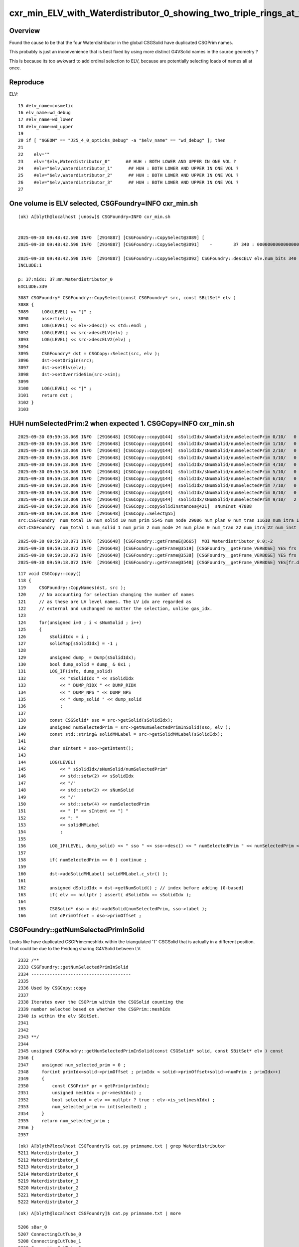 cxr_min_ELV_with_Waterdistributor_0_showing_two_triple_rings_at_top_and_bottom_when_expect_one
==================================================================================================

Overview
----------

Found the cause to be that the four Waterdistributor in the global CSGSolid
have duplicated CSGPrim names.

This probably is just an inconvenience that is best fixed
by using more distinct G4VSolid names in the source geometry ?

This is because its too awkward to add ordinal selection to
ELV, because are potentially selecting loads of names all at once.


Reproduce
------------


ELV::

     15 #elv_name=cosmetic
     16 elv_name=wd_debug
     17 #elv_name=wd_lower
     18 #elv_name=wd_upper
     19 
     20 if [ "$GEOM" == "J25_4_0_opticks_Debug" -a "$elv_name" == "wd_debug" ]; then
     21 
     22    elv=""
     23    elv="$elv,Waterdistributor_0"      ## HUH : BOTH LOWER AND UPPER IN ONE VOL ?
     24    #elv="$elv,Waterdistributor_1"      ## HUH : BOTH LOWER AND UPPER IN ONE VOL ?
     25    #elv="$elv,Waterdistributor_2"      ## HUH : BOTH LOWER AND UPPER IN ONE VOL ?
     26    #elv="$elv,Waterdistributor_3"      ## HUH : BOTH LOWER AND UPPER IN ONE VOL ?
     27 



One volume is ELV selected, CSGFoundry=INFO cxr_min.sh
------------------------------------------------------------

::

    (ok) A[blyth@localhost junosw]$ CSGFoundry=INFO cxr_min.sh


    2025-09-30 09:48:42.598 INFO  [2914887] [CSGFoundry::CopySelect@3089] [
    2025-09-30 09:48:42.598 INFO  [2914887] [CSGFoundry::CopySelect@3091]    -        37 340 : 0000000000000000000000000000000000000100000000000000000000000000000000000000000000000000000000000000000000000000000000000000000000000000000000000000000000000000000000000000000000000000000000000000000000000000000000000000000000000000000000000000000000000000000000000000000000000000000000000000000000000000000000000000000000000000000000000000

    2025-09-30 09:48:42.598 INFO  [2914887] [CSGFoundry::CopySelect@3092] CSGFoundry::descELV elv.num_bits 340 num_include 1 num_exclude 339 is_all_set 0
    INCLUDE:1

    p: 37:midx: 37:mn:Waterdistributor_0
    EXCLUDE:339


::

    3087 CSGFoundry* CSGFoundry::CopySelect(const CSGFoundry* src, const SBitSet* elv )
    3088 {
    3089     LOG(LEVEL) << "[" ;
    3090     assert(elv);
    3091     LOG(LEVEL) << elv->desc() << std::endl ;
    3092     LOG(LEVEL) << src->descELV(elv) ;
    3093     LOG(LEVEL) << src->descELV2(elv) ;
    3094 
    3095     CSGFoundry* dst = CSGCopy::Select(src, elv );
    3096     dst->setOrigin(src);
    3097     dst->setElv(elv);
    3098     dst->setOverrideSim(src->sim);
    3099 
    3100     LOG(LEVEL) << "]" ;
    3101     return dst ;
    3102 }
    3103 



HUH numSelectedPrim:2 when expected 1. CSGCopy=INFO cxr_min.sh
----------------------------------------------------------------


::

    2025-09-30 09:59:18.069 INFO  [2916648] [CSGCopy::copy@144]  sSolidIdx/sNumSolid/numSelectedPrim 0/10/   0 [R] : 5042:sWorld
    2025-09-30 09:59:18.069 INFO  [2916648] [CSGCopy::copy@144]  sSolidIdx/sNumSolid/numSelectedPrim 1/10/   0 [F] : 5:PMT_3inch_pmt_solid
    2025-09-30 09:59:18.069 INFO  [2916648] [CSGCopy::copy@144]  sSolidIdx/sNumSolid/numSelectedPrim 2/10/   0 [F] : 9:NNVTMCPPMTsMask_virtual
    2025-09-30 09:59:18.069 INFO  [2916648] [CSGCopy::copy@144]  sSolidIdx/sNumSolid/numSelectedPrim 3/10/   0 [F] : 12:HamamatsuR12860sMask_virtual
    2025-09-30 09:59:18.069 INFO  [2916648] [CSGCopy::copy@144]  sSolidIdx/sNumSolid/numSelectedPrim 4/10/   0 [F] : 4:mask_PMT_20inch_vetosMask_virtual
    2025-09-30 09:59:18.069 INFO  [2916648] [CSGCopy::copy@144]  sSolidIdx/sNumSolid/numSelectedPrim 5/10/   0 [F] : 1:sStrutBallhead
    2025-09-30 09:59:18.069 INFO  [2916648] [CSGCopy::copy@144]  sSolidIdx/sNumSolid/numSelectedPrim 6/10/   0 [F] : 1:base_steel
    2025-09-30 09:59:18.069 INFO  [2916648] [CSGCopy::copy@144]  sSolidIdx/sNumSolid/numSelectedPrim 7/10/   0 [F] : 3:uni_acrylic1
    2025-09-30 09:59:18.069 INFO  [2916648] [CSGCopy::copy@144]  sSolidIdx/sNumSolid/numSelectedPrim 8/10/   0 [F] : 130:sPanel
    2025-09-30 09:59:18.069 INFO  [2916648] [CSGCopy::copy@144]  sSolidIdx/sNumSolid/numSelectedPrim 9/10/   2 [T] : 338:ConnectingCutTube_0
    2025-09-30 09:59:18.069 INFO  [2916648] [CSGCopy::copySolidInstances@421]  sNumInst 47888
    2025-09-30 09:59:18.069 INFO  [2916648] [CSGCopy::Select@55] 
    src:CSGFoundry  num_total 10 num_solid 10 num_prim 5545 num_node 29006 num_plan 0 num_tran 11610 num_itra 11610 num_inst 47888 gas 0 meshname 340 mmlabel 10 mtime 1759156584 mtimestamp 20250929_223624 sim Y
    dst:CSGFoundry  num_total 1 num_solid 1 num_prim 2 num_node 24 num_plan 0 num_tran 22 num_itra 22 num_inst 1 gas 0 meshname 340 mmlabel 1 mtime 1759156584 mtimestamp 20250929_223624 sim Y

    2025-09-30 09:59:18.071 INFO  [2916648] [CSGFoundry::getFrameE@3665]  MOI Waterdistributor_0:0:-2
    2025-09-30 09:59:18.072 INFO  [2916648] [CSGFoundry::getFrame@3519] [CSGFoundry__getFrame_VERBOSE] YES frs Waterdistributor_0:0:-2 looks_like_moi YES looks_like_raw NO 
    2025-09-30 09:59:18.072 INFO  [2916648] [CSGFoundry::getFrame@3538] [CSGFoundry__getFrame_VERBOSE] YES frs Waterdistributor_0:0:-2 looks_like_moi YES midx 37 mord 0 gord -2 rc 0
    2025-09-30 09:59:18.072 INFO  [2916648] [CSGFoundry::getFrame@3548] [CSGFoundry__getFrame_VERBOSE] YES[fr.desc


::

    117 void CSGCopy::copy()
    118 {
    119     CSGFoundry::CopyNames(dst, src );
    120     // No accounting for selection changing the number of names
    121     // as these are LV level names. The LV idx are regarded as 
    122     // external and unchanged no matter the selection, unlike gas_idx. 
    123 
    124     for(unsigned i=0 ; i < sNumSolid ; i++)
    125     {
    126         sSolidIdx = i ;
    127         solidMap[sSolidIdx] = -1 ;
    128 
    129         unsigned dump_ = Dump(sSolidIdx);
    130         bool dump_solid = dump_ & 0x1 ;
    131         LOG_IF(info, dump_solid)
    132             << "sSolidIdx " << sSolidIdx
    133             << " DUMP_RIDX " << DUMP_RIDX
    134             << " DUMP_NPS " << DUMP_NPS
    135             << " dump_solid " << dump_solid
    136             ;
    137 
    138         const CSGSolid* sso = src->getSolid(sSolidIdx);
    139         unsigned numSelectedPrim = src->getNumSelectedPrimInSolid(sso, elv );
    140         const std::string& solidMMLabel = src->getSolidMMLabel(sSolidIdx);
    141 
    142         char sIntent = sso->getIntent();
    143 
    144         LOG(LEVEL)
    145             << " sSolidIdx/sNumSolid/numSelectedPrim"
    146             << std::setw(2) << sSolidIdx
    147             << "/"
    148             << std::setw(2) << sNumSolid
    149             << "/"
    150             << std::setw(4) << numSelectedPrim
    151             << " [" << sIntent << "] "
    152             << ": "
    153             << solidMMLabel
    154             ;
    155 
    156         LOG_IF(LEVEL, dump_solid) << " sso " << sso->desc() << " numSelectedPrim " << numSelectedPrim << " solidMMLabel " << solidMMLabel ;
    157 
    158         if( numSelectedPrim == 0 ) continue ;
    159 
    160         dst->addSolidMMLabel( solidMMLabel.c_str() );
    161 
    162         unsigned dSolidIdx = dst->getNumSolid() ; // index before adding (0-based)
    163         if( elv == nullptr ) assert( dSolidIdx == sSolidIdx );
    164 
    165         CSGSolid* dso = dst->addSolid(numSelectedPrim, sso->label );
    166         int dPrimOffset = dso->primOffset ;




CSGFoundry::getNumSelectedPrimInSolid
----------------------------------------

Looks like have duplicated CSGPrim::meshIdx within the triangulated 'T' CSGSolid
that is actually in a different position.  That could be due to the
Peidong sharing G4VSolid between LV.

::

    2332 /**
    2333 CSGFoundry::getNumSelectedPrimInSolid
    2334 --------------------------------------
    2335 
    2336 Used by CSGCopy::copy
    2337 
    2338 Iterates over the CSGPrim within the CSGSolid counting the
    2339 number selected based on whether the CSGPrim::meshIdx
    2340 is within the elv SBitSet.
    2341 
    2342 
    2343 **/
    2344 
    2345 unsigned CSGFoundry::getNumSelectedPrimInSolid(const CSGSolid* solid, const SBitSet* elv ) const
    2346 {
    2347     unsigned num_selected_prim = 0 ;
    2348     for(int primIdx=solid->primOffset ; primIdx < solid->primOffset+solid->numPrim ; primIdx++)
    2349     {
    2350         const CSGPrim* pr = getPrim(primIdx);
    2351         unsigned meshIdx = pr->meshIdx() ;
    2352         bool selected = elv == nullptr ? true : elv->is_set(meshIdx) ;
    2353         num_selected_prim += int(selected) ;
    2354     }
    2355     return num_selected_prim ;
    2356 }
    2357 


::

    (ok) A[blyth@localhost CSGFoundry]$ cat.py primname.txt | grep Waterdistributor
    5211 Waterdistributor_1
    5212 Waterdistributor_0
    5213 Waterdistributor_1
    5214 Waterdistributor_0
    5219 Waterdistributor_3
    5220 Waterdistributor_2
    5221 Waterdistributor_3
    5222 Waterdistributor_2



::

    (ok) A[blyth@localhost CSGFoundry]$ cat.py primname.txt | more

    5206 sBar_0
    5207 ConnectingCutTube_0
    5208 ConnectingCutTube_1
    5209 ConnectingCutTube_2
    5210 WaterDistributorPartIIIUnion
    5211 Waterdistributor_1
    5212 Waterdistributor_0
    5213 Waterdistributor_1
    5214 Waterdistributor_0
    5215 sOuterReflectorInCD_TSubWaterDistributor_cutTube2
    5216 sOuterWaterInCD_TSubWaterDistributor_cutTube2
    5217 sInnerReflectorInCD_TSubWaterDistributor_cutTube2
    5218 sInnerWater_TSubWaterDistributor_cutTube2
    5219 Waterdistributor_3
    5220 Waterdistributor_2
    5221 Waterdistributor_3
    5222 Waterdistributor_2
    5223 solidSJCLSanchor
    5224 solidSJCLSanchor
    5225 solidSJFixture
    5226 solidSJFixture






